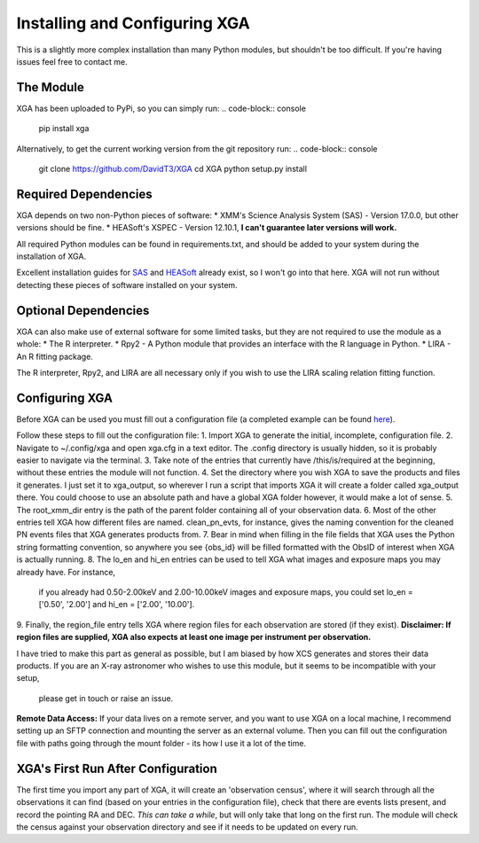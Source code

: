 Installing and Configuring XGA
==============

This is a slightly more complex installation than many Python modules, but shouldn't be too difficult. If you're
having issues feel free to contact me.

The Module
----------

XGA has been uploaded to PyPi, so you can simply run:
.. code-block:: console
    pip install xga

Alternatively, to get the current working version from the git repository run:
.. code-block:: console
    git clone https://github.com/DavidT3/XGA
    cd XGA
    python setup.py install

Required Dependencies
---------------------

XGA depends on two non-Python pieces of software:
* XMM's Science Analysis System (SAS) - Version 17.0.0, but other versions should be fine.
* HEASoft's XSPEC - Version 12.10.1, **I can't guarantee later versions will work.**

All required Python modules can be found in requirements.txt, and should be added to your system during the
installation of XGA.

Excellent installation guides for `SAS <https://www.cosmos.esa.int/web/xmm-newton/sas-installation>`_ and
`HEASoft <https://heasarc.gsfc.nasa.gov/lheasoft/install.html>`_ already exist, so I won't go into that here.
XGA will not run without detecting these pieces of software installed on your system.

Optional Dependencies
---------------------

XGA can also make use of external software for some limited tasks, but they are not required to use
the module as a whole:
* The R interpreter.
* Rpy2 - A Python module that provides an interface with the R language in Python.
* LIRA - An R fitting package.

The R interpreter, Rpy2, and LIRA are all necessary only if you wish to use the LIRA scaling relation fitting function.


Configuring XGA
---------------

Before XGA can be used you must fill out a configuration file (a completed example can be found
`here <https://github.com/DavidT3/XGA/blob/master/docs/example_config/xga.cfg>`_).

Follow these steps to fill out the configuration file:
1. Import XGA to generate the initial, incomplete, configuration file.
2. Navigate to ~/.config/xga and open xga.cfg in a text editor. The .config directory is usually hidden, so it is
probably easier to navigate via the terminal.
3. Take note of the entries that currently have /this/is/required at the beginning, without these entries the
module will not function.
4. Set the directory where you wish XGA to save the products and files it generates. I just set it to xga_output,
so wherever I run a script that imports XGA it will create a folder called xga_output there. You could choose to use
an absolute path and have a global XGA folder however, it would make a lot of sense.
5. The root_xmm_dir entry is the path of the parent folder containing all of your observation data.
6. Most of the other entries tell XGA how different files are named. clean_pn_evts, for instance, gives the naming
convention for the cleaned PN events files that XGA generates products from.
7. Bear in mind when filling in the file fields that XGA uses the Python string formatting convention, so anywhere
you see {obs_id} will be filled formatted with the ObsID of interest when XGA is actually running.
8. The lo_en and hi_en entries can be used to tell XGA what images and exposure maps you may already have. For instance,
 if you already had 0.50-2.00keV and 2.00-10.00keV images and exposure maps, you could set lo_en = ['0.50', '2.00'] and
 hi_en = ['2.00', '10.00'].
9. Finally, the region_file entry tells XGA where region files for each observation are stored (if they exist).
**Disclaimer: If region files are supplied, XGA also expects at least one image per instrument per observation.**

I have tried to make this part as general as possible, but I am biased by how XCS generates and stores their data
products. If you are an X-ray astronomer who wishes to use this module, but it seems to be incompatible with your setup,
 please get in touch or raise an issue.

**Remote Data Access:** If your data lives on a remote server, and you want to use XGA on a local machine, I recommend
setting up an SFTP connection and mounting the server as an external volume. Then you can fill out the configuration
file with paths going through the mount folder - its how I use it a lot of the time.

XGA's First Run After Configuration
-----------------------------------

The first time you import any part of XGA, it will create an 'observation census', where it will search through
all the observations it can find (based on your entries in the configuration file), check that there are events
lists present, and record the pointing RA and DEC. *This can take a while*, but will only take that long on the first
run. The module will check the census against your observation directory and see if it needs to be updated on
every run.
